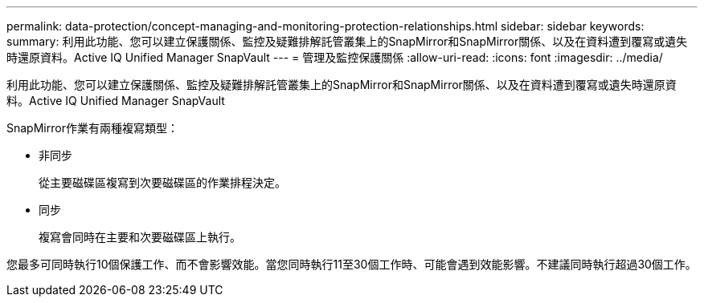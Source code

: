---
permalink: data-protection/concept-managing-and-monitoring-protection-relationships.html 
sidebar: sidebar 
keywords:  
summary: 利用此功能、您可以建立保護關係、監控及疑難排解託管叢集上的SnapMirror和SnapMirror關係、以及在資料遭到覆寫或遺失時還原資料。Active IQ Unified Manager SnapVault 
---
= 管理及監控保護關係
:allow-uri-read: 
:icons: font
:imagesdir: ../media/


[role="lead"]
利用此功能、您可以建立保護關係、監控及疑難排解託管叢集上的SnapMirror和SnapMirror關係、以及在資料遭到覆寫或遺失時還原資料。Active IQ Unified Manager SnapVault

SnapMirror作業有兩種複寫類型：

* 非同步
+
從主要磁碟區複寫到次要磁碟區的作業排程決定。

* 同步
+
複寫會同時在主要和次要磁碟區上執行。



您最多可同時執行10個保護工作、而不會影響效能。當您同時執行11至30個工作時、可能會遇到效能影響。不建議同時執行超過30個工作。
